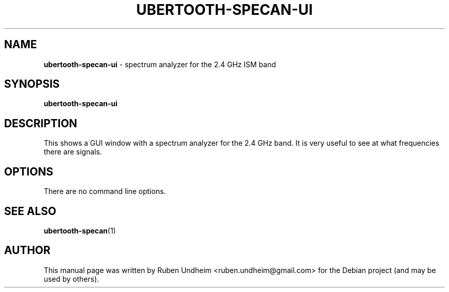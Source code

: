 .\" Text automatically generated by txt2man
.TH UBERTOOTH-SPECAN-UI 1 "09 September 2015" "" ""
.SH NAME
\fBubertooth-specan-ui \fP- spectrum analyzer for the 2.4 GHz ISM band
\fB
.SH SYNOPSIS
.nf
.fam C
\fBubertooth-specan-ui\fP

.fam T
.fi
.fam T
.fi
.SH DESCRIPTION
This shows a GUI window with a spectrum analyzer for the 2.4 GHz band. It is very useful to see at what frequencies
there are signals.
.SH OPTIONS
There are no command line options.
.SH SEE ALSO
\fBubertooth-specan\fP(1)
.SH AUTHOR
This manual page was written by Ruben Undheim <ruben.undheim@gmail.com> for the Debian project (and may be used by others).
.RE
.PP


